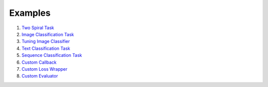 ************
Examples
************

1. `Two Spiral Task <https://github.com/jkoutsikakis/pytorch-wrapper/tree/develop/examples/1_two_spiral_task.ipynb>`_
2. `Image Classification Task <https://github.com/jkoutsikakis/pytorch-wrapper/tree/develop/examples/2_image_classification_task.ipynb>`_
3. `Tuning Image Classifier <https://github.com/jkoutsikakis/pytorch-wrapper/tree/develop/examples/3_tuning_image_classifier.ipynb>`_
4. `Text Classification Task <https://github.com/jkoutsikakis/pytorch-wrapper/tree/develop/examples/4_text_classification_task.ipynb>`_
5. `Sequence Classification Task <https://github.com/jkoutsikakis/pytorch-wrapper/tree/develop/examples/5_sequence_classification_task.ipynb>`_
6. `Custom Callback <https://github.com/jkoutsikakis/pytorch-wrapper/tree/develop/examples/6_custom_callback.ipynb>`_
7. `Custom Loss Wrapper <https://github.com/jkoutsikakis/pytorch-wrapper/tree/develop/examples/7_custom_loss_wrapper.ipynb>`_
8. `Custom Evaluator <https://github.com/jkoutsikakis/pytorch-wrapper/tree/develop/examples/8_custom_evaluator.ipynb>`_
